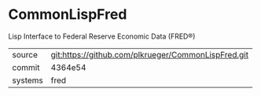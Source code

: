 * CommonLispFred

Lisp Interface to Federal Reserve Economic Data (FRED®)

|---------+-----------------------------------------------------|
| source  | git:https://github.com/plkrueger/CommonLispFred.git |
| commit  | 4364e54                                             |
| systems | fred                                                |
|---------+-----------------------------------------------------|
